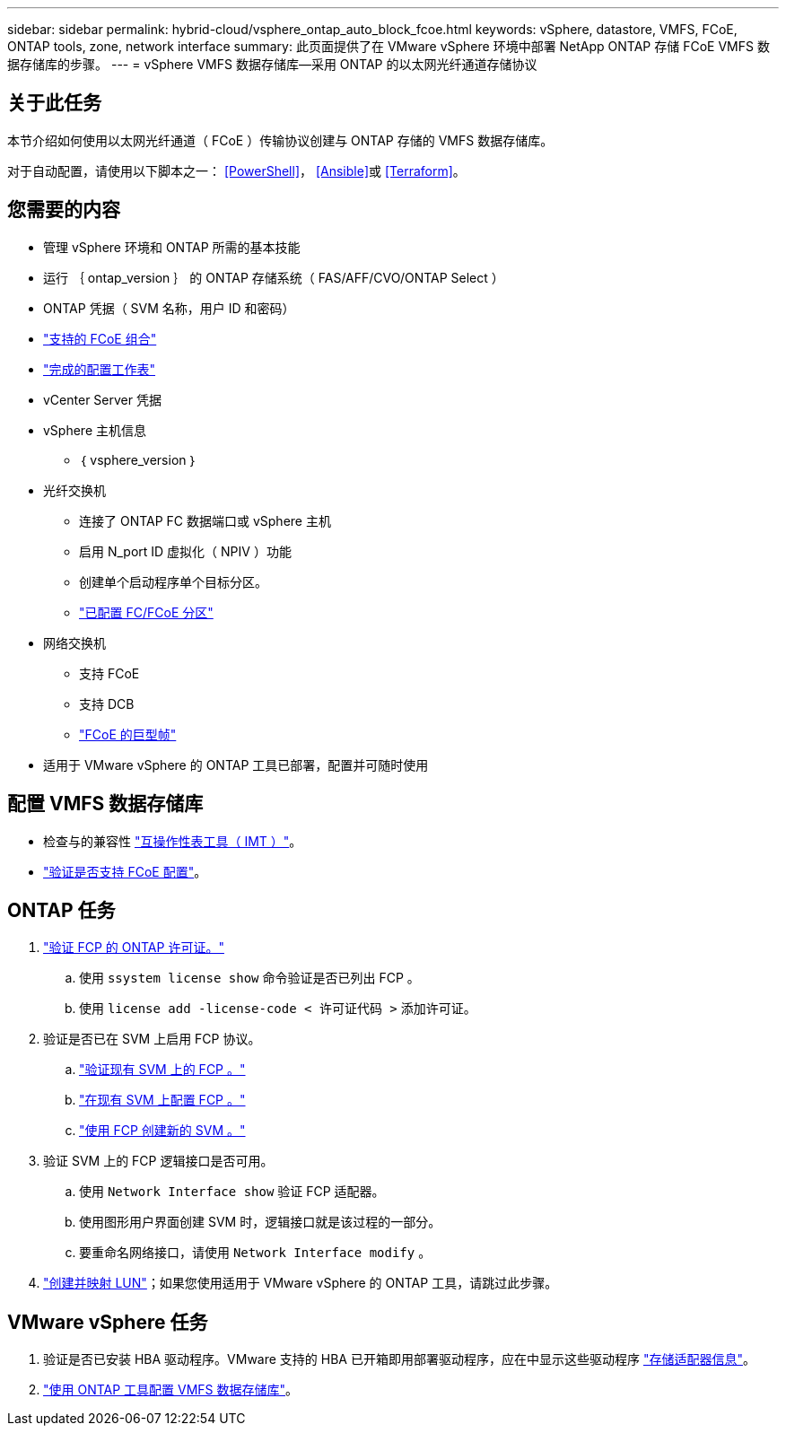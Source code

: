 ---
sidebar: sidebar 
permalink: hybrid-cloud/vsphere_ontap_auto_block_fcoe.html 
keywords: vSphere, datastore, VMFS, FCoE, ONTAP tools, zone, network interface 
summary: 此页面提供了在 VMware vSphere 环境中部署 NetApp ONTAP 存储 FCoE VMFS 数据存储库的步骤。 
---
= vSphere VMFS 数据存储库—采用 ONTAP 的以太网光纤通道存储协议




== 关于此任务

本节介绍如何使用以太网光纤通道（ FCoE ）传输协议创建与 ONTAP 存储的 VMFS 数据存储库。

对于自动配置，请使用以下脚本之一： <<PowerShell>>， <<Ansible>>或 <<Terraform>>。



== 您需要的内容

* 管理 vSphere 环境和 ONTAP 所需的基本技能
* 运行 ｛ ontap_version ｝ 的 ONTAP 存储系统（ FAS/AFF/CVO/ONTAP Select ）
* ONTAP 凭据（ SVM 名称，用户 ID 和密码）
* link:++https://docs.netapp.com/ontap-9/topic/com.netapp.doc.dot-cm-sanconf/GUID-CE5218C0-2572-4E12-9C72-BF04D5CE222A.html++["支持的 FCoE 组合"]
* link:++https://docs.netapp.com/ontap-9/topic/com.netapp.doc.exp-fc-esx-cpg/GUID-429C4DDD-5EC0-4DBD-8EA8-76082AB7ADEC.html++["完成的配置工作表"]
* vCenter Server 凭据
* vSphere 主机信息
+
** ｛ vsphere_version ｝


* 光纤交换机
+
** 连接了 ONTAP FC 数据端口或 vSphere 主机
** 启用 N_port ID 虚拟化（ NPIV ）功能
** 创建单个启动程序单个目标分区。
** link:++https://docs.netapp.com/ontap-9/topic/com.netapp.doc.dot-cm-sanconf/GUID-374F3D38-43B3-423E-A710-2E2ABAC90D1A.html++["已配置 FC/FCoE 分区"]


* 网络交换机
+
** 支持 FCoE
** 支持 DCB
** link:++https://docs.netapp.com/ontap-9/topic/com.netapp.doc.dot-cm-sanag/GUID-16DEF659-E9C8-42B0-9B94-E5C5E2FEFF9C.html++["FCoE 的巨型帧"]


* 适用于 VMware vSphere 的 ONTAP 工具已部署，配置并可随时使用




== 配置 VMFS 数据存储库

* 检查与的兼容性 https://mysupport.netapp.com/matrix["互操作性表工具（ IMT ）"]。
* link:++https://docs.netapp.com/ontap-9/topic/com.netapp.doc.exp-fc-esx-cpg/GUID-7D444A0D-02CE-4A21-8017-CB1DC99EFD9A.html++["验证是否支持 FCoE 配置"]。




== ONTAP 任务

. link:++https://docs.netapp.com/ontap-9/topic/com.netapp.doc.dot-cm-cmpr-980/system__license__show.html++["验证 FCP 的 ONTAP 许可证。"]
+
.. 使用 `ssystem license show` 命令验证是否已列出 FCP 。
.. 使用 `license add -license-code < 许可证代码 >` 添加许可证。


. 验证是否已在 SVM 上启用 FCP 协议。
+
.. link:++https://docs.netapp.com/ontap-9/topic/com.netapp.doc.exp-fc-esx-cpg/GUID-1C31DF2B-8453-4ED0-952A-DF68C3D8B76F.html++["验证现有 SVM 上的 FCP 。"]
.. link:++https://docs.netapp.com/ontap-9/topic/com.netapp.doc.exp-fc-esx-cpg/GUID-D322649F-0334-4AD7-9700-2A4494544CB9.html++["在现有 SVM 上配置 FCP 。"]
.. link:++https://docs.netapp.com/ontap-9/topic/com.netapp.doc.exp-fc-esx-cpg/GUID-0FCB46AA-DA18-417B-A9EF-B6A665DB77FC.html++["使用 FCP 创建新的 SVM 。"]


. 验证 SVM 上的 FCP 逻辑接口是否可用。
+
.. 使用 `Network Interface show` 验证 FCP 适配器。
.. 使用图形用户界面创建 SVM 时，逻辑接口就是该过程的一部分。
.. 要重命名网络接口，请使用 `Network Interface modify` 。


. link:++https://docs.netapp.com/ontap-9/topic/com.netapp.doc.dot-cm-sanag/GUID-D4DAC7DB-A6B0-4696-B972-7327EE99FD72.html++["创建并映射 LUN"]；如果您使用适用于 VMware vSphere 的 ONTAP 工具，请跳过此步骤。




== VMware vSphere 任务

. 验证是否已安装 HBA 驱动程序。VMware 支持的 HBA 已开箱即用部署驱动程序，应在中显示这些驱动程序 link:++https://docs.vmware.com/en/VMware-vSphere/7.0/com.vmware.vsphere.storage.doc/GUID-ED20B7BE-0D1C-4BF7-85C9-631D45D96FEC.html++["存储适配器信息"]。
. link:++https://docs.netapp.com/vapp-98/topic/com.netapp.doc.vsc-iag/GUID-D7CAD8AF-E722-40C2-A4CB-5B4089A14B00.html++["使用 ONTAP 工具配置 VMFS 数据存储库"]。

